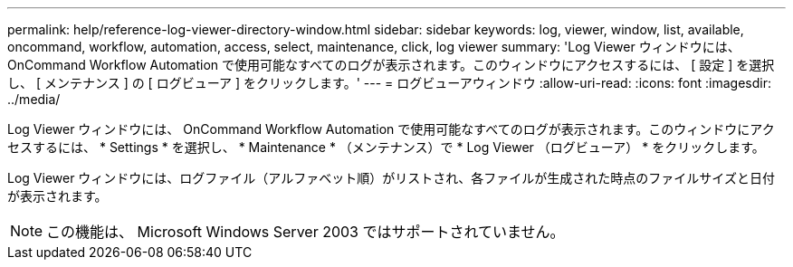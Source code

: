 ---
permalink: help/reference-log-viewer-directory-window.html 
sidebar: sidebar 
keywords: log, viewer, window, list, available, oncommand, workflow, automation, access, select, maintenance, click, log viewer 
summary: 'Log Viewer ウィンドウには、 OnCommand Workflow Automation で使用可能なすべてのログが表示されます。このウィンドウにアクセスするには、 [ 設定 ] を選択し、 [ メンテナンス ] の [ ログビューア ] をクリックします。' 
---
= ログビューアウィンドウ
:allow-uri-read: 
:icons: font
:imagesdir: ../media/


[role="lead"]
Log Viewer ウィンドウには、 OnCommand Workflow Automation で使用可能なすべてのログが表示されます。このウィンドウにアクセスするには、 * Settings * を選択し、 * Maintenance * （メンテナンス）で * Log Viewer （ログビューア） * をクリックします。

Log Viewer ウィンドウには、ログファイル（アルファベット順）がリストされ、各ファイルが生成された時点のファイルサイズと日付が表示されます。


NOTE: この機能は、 Microsoft Windows Server 2003 ではサポートされていません。

